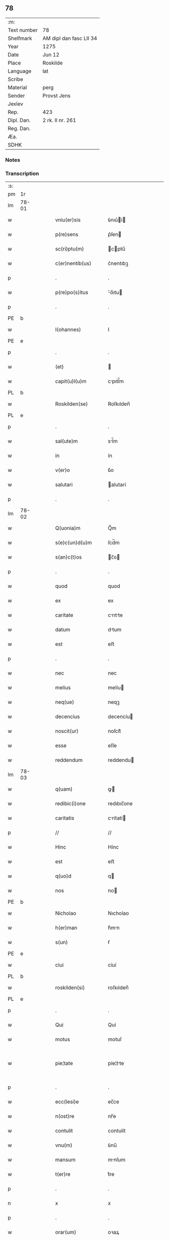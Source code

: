 ** 78
| :m:         |                         |
| Text number | 78                      |
| Shelfmark   | AM dipl dan fasc LII 34 |
| Year        | 1275                    |
| Date        | Jun 12                  |
| Place       | Roskilde                |
| Language    | lat                     |
| Scribe      |                         |
| Material    | perg                    |
| Sender      | Provst Jens             |
| Jexlev      |                         |
| Rep.        | 423                     |
| Dipl. Dan.  | 2 rk. II nr. 261        |
| Reg. Dan.   |                         |
| Æa.         |                         |
| SDHK        |                         |

*** Notes


*** Transcription
| :s: |       |   |   |   |   |                      |             |   |   |   |   |     |   |   |   |             |
| pm  | 1r    |   |   |   |   |                      |             |   |   |   |   |     |   |   |   |             |
| lm  | 78-01 |   |   |   |   |                      |             |   |   |   |   |     |   |   |   |             |
| w   |       |   |   |   |   | vniu(er)sis          | ỽnıu͛í     |   |   |   |   | lat |   |   |   |       78-01 |
| w   |       |   |   |   |   | p(re)sens            | p͛ſen       |   |   |   |   | lat |   |   |   |       78-01 |
| w   |       |   |   |   |   | sc(ri)ptu(m)         | cptu̅      |   |   |   |   | lat |   |   |   |       78-01 |
| w   |       |   |   |   |   | c(er)nentib(us)      | c͛nentıbꝫ    |   |   |   |   | lat |   |   |   |       78-01 |
| p   |       |   |   |   |   | .                    | .           |   |   |   |   | lat |   |   |   |       78-01 |
| w   |       |   |   |   |   | p(re)po(s)itus       | ͛o̅ıtu      |   |   |   |   | lat |   |   |   |       78-01 |
| p   |       |   |   |   |   | .                    | .           |   |   |   |   | lat |   |   |   |       78-01 |
| PE  | b     |   |   |   |   |                      |             |   |   |   |   |     |   |   |   |             |
| w   |       |   |   |   |   | I(ohannes)           | I           |   |   |   |   | lat |   |   |   |       78-01 |
| PE  | e     |   |   |   |   |                      |             |   |   |   |   |     |   |   |   |             |
| p   |       |   |   |   |   | .                    | .           |   |   |   |   | lat |   |   |   |       78-01 |
| w   |       |   |   |   |   | (et)                 |            |   |   |   |   | lat |   |   |   |       78-01 |
| w   |       |   |   |   |   | capit(u)l(u)m        | cpıtl̅m     |   |   |   |   | lat |   |   |   |       78-01 |
| PL  | b     |   |   |   |   |                      |             |   |   |   |   |     |   |   |   |             |
| w   |       |   |   |   |   | Roskilden(se)        | Roſkılden̅   |   |   |   |   | lat |   |   |   |       78-01 |
| PL  | e     |   |   |   |   |                      |             |   |   |   |   |     |   |   |   |             |
| p   |       |   |   |   |   | .                    | .           |   |   |   |   | lat |   |   |   |       78-01 |
| w   |       |   |   |   |   | sal(ute)m            | sl̅m        |   |   |   |   | lat |   |   |   |       78-01 |
| w   |       |   |   |   |   | in                   | ín          |   |   |   |   | lat |   |   |   |       78-01 |
| w   |       |   |   |   |   | v(er)o               | ỽ͛o          |   |   |   |   | lat |   |   |   |       78-01 |
| w   |       |   |   |   |   | salutari             | alutarí    |   |   |   |   | lat |   |   |   |       78-01 |
| p   |       |   |   |   |   | .                    | .           |   |   |   |   | lat |   |   |   |       78-01 |
| lm  | 78-02 |   |   |   |   |                      |             |   |   |   |   |     |   |   |   |             |
| w   |       |   |   |   |   | Q(uonia)m            | Q̅m          |   |   |   |   | lat |   |   |   |       78-02 |
| w   |       |   |   |   |   | s(e)c(un)d(u)m       | ſcd̅m        |   |   |   |   | lat |   |   |   |       78-02 |
| w   |       |   |   |   |   | s(an)c(t)os          | c̅o        |   |   |   |   | lat |   |   |   |       78-02 |
| p   |       |   |   |   |   | .                    | .           |   |   |   |   | lat |   |   |   |       78-02 |
| w   |       |   |   |   |   | quod                 | quod        |   |   |   |   | lat |   |   |   |       78-02 |
| w   |       |   |   |   |   | ex                   | ex          |   |   |   |   | lat |   |   |   |       78-02 |
| w   |       |   |   |   |   | caritate             | crıtte    |   |   |   |   | lat |   |   |   |       78-02 |
| w   |       |   |   |   |   | datum                | dtum       |   |   |   |   | lat |   |   |   |       78-02 |
| w   |       |   |   |   |   | est                  | eﬅ          |   |   |   |   | lat |   |   |   |       78-02 |
| p   |       |   |   |   |   | .                    | .           |   |   |   |   | lat |   |   |   |       78-02 |
| w   |       |   |   |   |   | nec                  | nec         |   |   |   |   | lat |   |   |   |       78-02 |
| w   |       |   |   |   |   | melius               | melíu      |   |   |   |   | lat |   |   |   |       78-02 |
| w   |       |   |   |   |   | neq(ue)              | neqꝫ        |   |   |   |   | lat |   |   |   |       78-02 |
| w   |       |   |   |   |   | decencius            | decencíu   |   |   |   |   | lat |   |   |   |       78-02 |
| w   |       |   |   |   |   | noscit(ur)           | noſcít᷑      |   |   |   |   | lat |   |   |   |       78-02 |
| w   |       |   |   |   |   | esse                 | eſſe        |   |   |   |   | lat |   |   |   |       78-02 |
| w   |       |   |   |   |   | reddendum            | reddendu   |   |   |   |   | lat |   |   |   |       78-02 |
| lm  | 78-03 |   |   |   |   |                      |             |   |   |   |   |     |   |   |   |             |
| w   |       |   |   |   |   | q(uam)               | ꝙ          |   |   |   |   | lat |   |   |   |       78-03 |
| w   |       |   |   |   |   | redibic(i)one        | redıbıc̅one  |   |   |   |   | lat |   |   |   |       78-03 |
| w   |       |   |   |   |   | caritatis            | crítatí   |   |   |   |   | lat |   |   |   |       78-03 |
| p   |       |   |   |   |   | //                   | //          |   |   |   |   | lat |   |   |   |       78-03 |
| w   |       |   |   |   |   | Hinc                 | Hínc        |   |   |   |   | lat |   |   |   |       78-03 |
| w   |       |   |   |   |   | est                  | eﬅ          |   |   |   |   | lat |   |   |   |       78-03 |
| w   |       |   |   |   |   | q(uo)d               | q          |   |   |   |   | lat |   |   |   |       78-03 |
| w   |       |   |   |   |   | nos                  | no         |   |   |   |   | lat |   |   |   |       78-03 |
| PE  | b     |   |   |   |   |                      |             |   |   |   |   |     |   |   |   |             |
| w   |       |   |   |   |   | Nicholao             | Nıcholao    |   |   |   |   | lat |   |   |   |       78-03 |
| w   |       |   |   |   |   | h(er)man             | h͛mn        |   |   |   |   | lat |   |   |   |       78-03 |
| w   |       |   |   |   |   | s(un)                | ẜ           |   |   |   |   | lat |   |   |   |       78-03 |
| PE  | e     |   |   |   |   |                      |             |   |   |   |   |     |   |   |   |             |
| w   |       |   |   |   |   | ciui                 | cíuí        |   |   |   |   | lat |   |   |   |       78-03 |
| PL  | b     |   |   |   |   |                      |             |   |   |   |   |     |   |   |   |             |
| w   |       |   |   |   |   | roskilden(si)        | roſkılden̅   |   |   |   |   | lat |   |   |   |       78-03 |
| PL  | e     |   |   |   |   |                      |             |   |   |   |   |     |   |   |   |             |
| p   |       |   |   |   |   | .                    | .           |   |   |   |   | lat |   |   |   |       78-03 |
| w   |       |   |   |   |   | Qui                  | Quí         |   |   |   |   | lat |   |   |   |       78-03 |
| w   |       |   |   |   |   | motus                | motuſ       |   |   |   |   | lat |   |   |   |       78-03 |
| w   |       |   |   |   |   | pie¦tate             | píe¦tte    |   |   |   |   | lat |   |   |   | 78-03—78-04 |
| p   |       |   |   |   |   | .                    | .           |   |   |   |   | lat |   |   |   |       78-04 |
| w   |       |   |   |   |   | ecc(lesi)e           | ec̅ce        |   |   |   |   | lat |   |   |   |       78-04 |
| w   |       |   |   |   |   | n(ost)re             | nr̅e         |   |   |   |   | lat |   |   |   |       78-04 |
| w   |       |   |   |   |   | contulit             | contulít    |   |   |   |   | lat |   |   |   |       78-04 |
| w   |       |   |   |   |   | vnu(m)               | ỽnu̅         |   |   |   |   | lat |   |   |   |       78-04 |
| w   |       |   |   |   |   | mansum               | mnſum      |   |   |   |   | lat |   |   |   |       78-04 |
| w   |       |   |   |   |   | t(er)re              | t͛re         |   |   |   |   | lat |   |   |   |       78-04 |
| p   |       |   |   |   |   | .                    | .           |   |   |   |   | lat |   |   |   |       78-04 |
| n   |       |   |   |   |   | x                    | x           |   |   |   |   | lat |   |   |   |       78-04 |
| p   |       |   |   |   |   | .                    | .           |   |   |   |   | lat |   |   |   |       78-04 |
| w   |       |   |   |   |   | orar(um)             | oꝛaꝝ        |   |   |   |   | lat |   |   |   |       78-04 |
| p   |       |   |   |   |   | .                    | .           |   |   |   |   | lat |   |   |   |       78-04 |
| w   |       |   |   |   |   | cu(m)                | cu̅          |   |   |   |   | lat |   |   |   |       78-04 |
| w   |       |   |   |   |   | om(n)ib(us)          | om̅ıbꝫ       |   |   |   |   | lat |   |   |   |       78-04 |
| w   |       |   |   |   |   | suis                 | ſuí        |   |   |   |   | lat |   |   |   |       78-04 |
| w   |       |   |   |   |   | attineniis           | ttíneníí  |   |   |   |   | lat |   |   |   |       78-04 |
| p   |       |   |   |   |   | .                    | .           |   |   |   |   | lat |   |   |   |       78-04 |
| w   |       |   |   |   |   | in                   | ín          |   |   |   |   | lat |   |   |   |       78-04 |
| w   |       |   |   |   |   | villa                | ỽıll       |   |   |   |   | lat |   |   |   |       78-04 |
| w   |       |   |   |   |   | que                  | que         |   |   |   |   | lat |   |   |   |       78-04 |
| w   |       |   |   |   |   | dicit(ur)            | dıcıt᷑       |   |   |   |   | lat |   |   |   |       78-04 |
| lm  | 78-05 |   |   |   |   |                      |             |   |   |   |   |     |   |   |   |             |
| PL  | b     |   |   |   |   |                      |             |   |   |   |   |     |   |   |   |             |
| w   |       |   |   |   |   | hwiluingæ            | hwíluíngæ   |   |   |   |   | lat |   |   |   |       78-05 |
| w   |       |   |   |   |   | nørræ                | nørræ       |   |   |   |   | lat |   |   |   |       78-05 |
| PL  | e     |   |   |   |   |                      |             |   |   |   |   |     |   |   |   |             |
| p   |       |   |   |   |   | .                    | .           |   |   |   |   | lat |   |   |   |       78-05 |
| w   |       |   |   |   |   | (et)                 |            |   |   |   |   | lat |   |   |   |       78-05 |
| w   |       |   |   |   |   | scotando             | cotndo    |   |   |   |   | lat |   |   |   |       78-05 |
| w   |       |   |   |   |   | tradidit             | tradıdít    |   |   |   |   | lat |   |   |   |       78-05 |
| p   |       |   |   |   |   | .                    | .           |   |   |   |   | lat |   |   |   |       78-05 |
| w   |       |   |   |   |   | jta                  | ȷt         |   |   |   |   | lat |   |   |   |       78-05 |
| w   |       |   |   |   |   | q(uo)d               | q          |   |   |   |   | lat |   |   |   |       78-05 |
| w   |       |   |   |   |   | medietas             | medíeta    |   |   |   |   | lat |   |   |   |       78-05 |
| w   |       |   |   |   |   | ip(s)ius             | ıp̅ıu       |   |   |   |   | lat |   |   |   |       78-05 |
| w   |       |   |   |   |   | e(ss)et              | e̅et         |   |   |   |   | lat |   |   |   |       78-05 |
| w   |       |   |   |   |   | ad                   | d          |   |   |   |   | lat |   |   |   |       78-05 |
| w   |       |   |   |   |   | fabricam             | fbrıcam    |   |   |   |   | lat |   |   |   |       78-05 |
| w   |       |   |   |   |   | eccl(es)ie           | eccl̅ıe      |   |   |   |   | lat |   |   |   |       78-05 |
| p   |       |   |   |   |   | /                    | /           |   |   |   |   | lat |   |   |   |       78-05 |
| lm  | 78-06 |   |   |   |   |                      |             |   |   |   |   |     |   |   |   |             |
| w   |       |   |   |   |   | medietas             | medíeta    |   |   |   |   | lat |   |   |   |       78-06 |
| w   |       |   |   |   |   | v(er)o               | ỽ͛o          |   |   |   |   | lat |   |   |   |       78-06 |
| w   |       |   |   |   |   | s(e)c(un)d(u)m       | ſcdm̅        |   |   |   |   | lat |   |   |   |       78-06 |
| w   |       |   |   |   |   | placitum             | plcítum    |   |   |   |   | lat |   |   |   |       78-06 |
| w   |       |   |   |   |   | n(ost)r(u)m          | nr͛m         |   |   |   |   | lat |   |   |   |       78-06 |
| w   |       |   |   |   |   | cede(er)t            | cede͛t       |   |   |   |   | lat |   |   |   |       78-06 |
| w   |       |   |   |   |   | annuatim             | nnutí    |   |   |   |   | lat |   |   |   |       78-06 |
| w   |       |   |   |   |   | Concedim(us)         | Concedím᷒    |   |   |   |   | lat |   |   |   |       78-06 |
| w   |       |   |   |   |   | tenore               | tenore      |   |   |   |   | lat |   |   |   |       78-06 |
| w   |       |   |   |   |   | p(re)sent(ium)       | p͛ſent͛       |   |   |   |   | lat |   |   |   |       78-06 |
| p   |       |   |   |   |   | .                    | .           |   |   |   |   | lat |   |   |   |       78-06 |
| w   |       |   |   |   |   | vt                   | ỽt          |   |   |   |   | lat |   |   |   |       78-06 |
| w   |       |   |   |   |   | suus                 | uuſ        |   |   |   |   | lat |   |   |   |       78-06 |
| w   |       |   |   |   |   | anniu(er)sarius      | nníu͛ſaríu |   |   |   |   | lat |   |   |   |       78-06 |
| lm  | 78-07 |   |   |   |   |                      |             |   |   |   |   |     |   |   |   |             |
| w   |       |   |   |   |   | in                   | ín          |   |   |   |   | lat |   |   |   |       78-07 |
| w   |       |   |   |   |   | eadem                | ede       |   |   |   |   | lat |   |   |   |       78-07 |
| w   |       |   |   |   |   | eccl(es)ia           | eccl̅ıa      |   |   |   |   | lat |   |   |   |       78-07 |
| w   |       |   |   |   |   | s(er)uet(ur)         | ͛uet᷑        |   |   |   |   | lat |   |   |   |       78-07 |
| w   |       |   |   |   |   | p(er)petuo           | ̲etuo       |   |   |   |   | lat |   |   |   |       78-07 |
| p   |       |   |   |   |   | .                    | .           |   |   |   |   | lat |   |   |   |       78-07 |
| w   |       |   |   |   |   | in                   | ín          |   |   |   |   | lat |   |   |   |       78-07 |
| w   |       |   |   |   |   | missa                | míſſ       |   |   |   |   | lat |   |   |   |       78-07 |
| p   |       |   |   |   |   | .                    | .           |   |   |   |   | lat |   |   |   |       78-07 |
| w   |       |   |   |   |   | in                   | ín          |   |   |   |   | lat |   |   |   |       78-07 |
| w   |       |   |   |   |   | vigiliis             | ỽígílíí    |   |   |   |   | lat |   |   |   |       78-07 |
| p   |       |   |   |   |   | .                    | .           |   |   |   |   | lat |   |   |   |       78-07 |
| w   |       |   |   |   |   | ac                   | c          |   |   |   |   | lat |   |   |   |       78-07 |
| w   |       |   |   |   |   | aliis                | líí       |   |   |   |   | lat |   |   |   |       78-07 |
| w   |       |   |   |   |   | piis                 | píí        |   |   |   |   | lat |   |   |   |       78-07 |
| w   |       |   |   |   |   | op(er)ib(us)         | op̲íbꝫ       |   |   |   |   | lat |   |   |   |       78-07 |
| p   |       |   |   |   |   | .                    | .           |   |   |   |   | lat |   |   |   |       78-07 |
| w   |       |   |   |   |   | Que                  | Que         |   |   |   |   | lat |   |   |   |       78-07 |
| w   |       |   |   |   |   | p(ro)                | ꝓ           |   |   |   |   | lat |   |   |   |       78-07 |
| w   |       |   |   |   |   | b(e)n(e)factorib(us) | bn̅faoꝛíbꝫ  |   |   |   |   | lat |   |   |   |       78-07 |
| w   |       |   |   |   |   | p(re)ci¦puis         | p͛cí¦puí    |   |   |   |   | lat |   |   |   | 78-07—78-08 |
| w   |       |   |   |   |   | in                   | ín          |   |   |   |   | lat |   |   |   |       78-08 |
| w   |       |   |   |   |   | memorata             | memoꝛt    |   |   |   |   | lat |   |   |   |       78-08 |
| w   |       |   |   |   |   | ecc(lesi)a           | ec̅ca        |   |   |   |   | lat |   |   |   |       78-08 |
| w   |       |   |   |   |   | f(ier)i              | f͛ı          |   |   |   |   | lat |   |   |   |       78-08 |
| w   |       |   |   |   |   | consueu(eru)nt       | conſueu͛nt   |   |   |   |   | lat |   |   |   |       78-08 |
| p   |       |   |   |   |   | .                    | .           |   |   |   |   | lat |   |   |   |       78-08 |
| w   |       |   |   |   |   | (et)                 |            |   |   |   |   | lat |   |   |   |       78-08 |
| w   |       |   |   |   |   | Ne                   | Ne          |   |   |   |   | lat |   |   |   |       78-08 |
| w   |       |   |   |   |   | sibi                 | ıbí        |   |   |   |   | lat |   |   |   |       78-08 |
| w   |       |   |   |   |   | ac                   | c          |   |   |   |   | lat |   |   |   |       78-08 |
| w   |       |   |   |   |   | suis                 | uí        |   |   |   |   | lat |   |   |   |       78-08 |
| w   |       |   |   |   |   | heredib(us)          | heredıbꝫ    |   |   |   |   | lat |   |   |   |       78-08 |
| w   |       |   |   |   |   | sup(er)              | up̲         |   |   |   |   | lat |   |   |   |       78-08 |
| w   |       |   |   |   |   | hoc                  | hoc         |   |   |   |   | lat |   |   |   |       78-08 |
| w   |       |   |   |   |   | dubiu(m)             | dubıu̅       |   |   |   |   | lat |   |   |   |       78-08 |
| w   |       |   |   |   |   | aliquod              | lıquod     |   |   |   |   | lat |   |   |   |       78-08 |
| lm  | 78-09 |   |   |   |   |                      |             |   |   |   |   |     |   |   |   |             |
| w   |       |   |   |   |   | in                   | ín          |   |   |   |   | lat |   |   |   |       78-09 |
| w   |       |   |   |   |   | post(eru)m           | poﬅ͛m        |   |   |   |   | lat |   |   |   |       78-09 |
| w   |       |   |   |   |   | g(e)n(er)et(ur)      | gn͛et᷑        |   |   |   |   | lat |   |   |   |       78-09 |
| w   |       |   |   |   |   | p(re)sen(tem)        | p͛ſen̅        |   |   |   |   | lat |   |   |   |       78-09 |
| w   |       |   |   |   |   | seriem               | ſeríe      |   |   |   |   | lat |   |   |   |       78-09 |
| w   |       |   |   |   |   | sigillo              | ıgıllo     |   |   |   |   | lat |   |   |   |       78-09 |
| w   |       |   |   |   |   | d(omi)ni             | dn̅ı         |   |   |   |   | lat |   |   |   |       78-09 |
| p   |       |   |   |   |   | .                    | .           |   |   |   |   | lat |   |   |   |       78-09 |
| PE  | b     |   |   |   |   |                      |             |   |   |   |   |     |   |   |   |             |
| w   |       |   |   |   |   | P(etri)              | P           |   |   |   |   | lat |   |   |   |       78-09 |
| PE  | e     |   |   |   |   |                      |             |   |   |   |   |     |   |   |   |             |
| p   |       |   |   |   |   | .                    | .           |   |   |   |   | lat |   |   |   |       78-09 |
| PL  | b     |   |   |   |   |                      |             |   |   |   |   |     |   |   |   |             |
| w   |       |   |   |   |   | roskilden(sis)       | roſkılde̅   |   |   |   |   | lat |   |   |   |       78-09 |
| PL  | e     |   |   |   |   |                      |             |   |   |   |   |     |   |   |   |             |
| w   |       |   |   |   |   | co(m)mu(n)itam       | co̅mu̅ıtm    |   |   |   |   | lat |   |   |   |       78-09 |
| w   |       |   |   |   |   | duxim(us)            | duxímꝰ      |   |   |   |   | lat |   |   |   |       78-09 |
| w   |       |   |   |   |   | eide(m)              | eıde̅        |   |   |   |   | lat |   |   |   |       78-09 |
| w   |       |   |   |   |   | cu(m)                | cu̅          |   |   |   |   | lat |   |   |   |       78-09 |
| w   |       |   |   |   |   | capituli             | cpıtulí    |   |   |   |   | lat |   |   |   |       78-09 |
| w   |       |   |   |   |   | n(ost)ri             | nr͛ı         |   |   |   |   | lat |   |   |   |       78-09 |
| lm  | 78-10 |   |   |   |   |                      |             |   |   |   |   |     |   |   |   |             |
| w   |       |   |   |   |   | sigillo              | ıgıllo     |   |   |   |   | lat |   |   |   |       78-10 |
| w   |       |   |   |   |   | concedendam          | concedend |   |   |   |   | lat |   |   |   |       78-10 |
| p   |       |   |   |   |   | //                   | //          |   |   |   |   | lat |   |   |   |       78-10 |
| w   |       |   |   |   |   | Act(um)              | ct̅         |   |   |   |   | lat |   |   |   |       78-10 |
| PL  | b     |   |   |   |   |                      |             |   |   |   |   |     |   |   |   |             |
| w   |       |   |   |   |   | roskild(is)          | roſkıl     |   |   |   |   | lat |   |   |   |       78-10 |
| PL  | e     |   |   |   |   |                      |             |   |   |   |   |     |   |   |   |             |
| w   |       |   |   |   |   | p(ri)die             | pdíe       |   |   |   |   | lat |   |   |   |       78-10 |
| w   |       |   |   |   |   | jd(us)               | ȷdꝰ         |   |   |   |   | lat |   |   |   |       78-10 |
| w   |       |   |   |   |   | junii                | ȷuníí       |   |   |   |   | lat |   |   |   |       78-10 |
| w   |       |   |   |   |   | anno                 | nno        |   |   |   |   | lat |   |   |   |       78-10 |
| w   |       |   |   |   |   | d(omi)ni             | dn̅ı         |   |   |   |   | lat |   |   |   |       78-10 |
| p   |       |   |   |   |   | .                    | .           |   |   |   |   | lat |   |   |   |       78-10 |
| n   |       |   |   |   |   | mͦ                    | ͦ           |   |   |   |   | lat |   |   |   |       78-10 |
| p   |       |   |   |   |   | .                    | .           |   |   |   |   | lat |   |   |   |       78-10 |
| n   |       |   |   |   |   | ccͦ                   | ᴄͦᴄ          |   |   |   |   | lat |   |   |   |       78-10 |
| n   |       |   |   |   |   | Lxxͦ                  | Lxͦx         |   |   |   |   | lat |   |   |   |       78-10 |
| p   |       |   |   |   |   | .                    | .           |   |   |   |   | lat |   |   |   |       78-10 |
| w   |       |   |   |   |   | quinto               | quínto      |   |   |   |   | lat |   |   |   |       78-10 |
| p   |       |   |   |   |   | .                    | .           |   |   |   |   | lat |   |   |   |       78-10 |
| :e: |       |   |   |   |   |                      |             |   |   |   |   |     |   |   |   |             |
